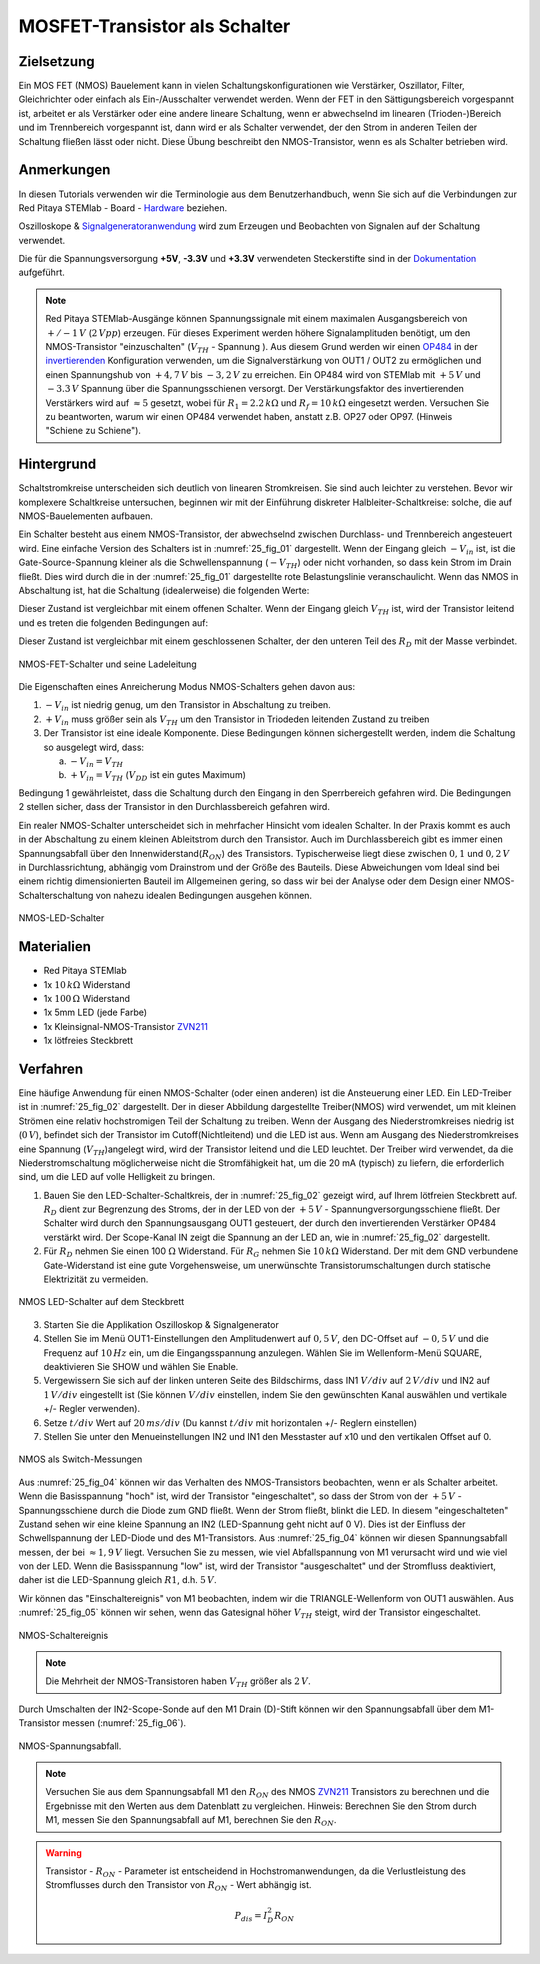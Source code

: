 MOSFET-Transistor als Schalter
==============================

Zielsetzung
-----------

Ein MOS FET (NMOS) Bauelement kann in vielen Schaltungskonfigurationen wie Verstärker,
Oszillator, Filter, Gleichrichter oder einfach als Ein-/Ausschalter verwendet werden.
Wenn der FET in den Sättigungsbereich vorgespannt ist, arbeitet er als Verstärker oder
eine andere lineare Schaltung, wenn er abwechselnd im linearen (Trioden-)Bereich und im
Trennbereich vorgespannt ist, dann wird er als Schalter verwendet, der den Strom in anderen
Teilen der Schaltung fließen lässt oder nicht. Diese Übung beschreibt den NMOS-Transistor,
wenn es als Schalter betrieben wird.


Anmerkungen
-----------

.. _Hardware: http://redpitaya.readthedocs.io/en/latest/doc/developerGuide/125-10/top.html
.. _Signalgeneratoranwendung: http://redpitaya.readthedocs.io/en/latest/doc/appsFeatures/apps-featured/oscSigGen/osc.html
.. _Dokumentation: http://redpitaya.readthedocs.io/en/latest/doc/developerGuide/125-14/extent.html#extension-connector-e2
.. _simple: http://red-pitaya-active-learning.readthedocs.io/en/latest/Activity20_DiodeRectifiers.html
.. _rectifier: http://red-pitaya-active-learning.readthedocs.io/en/latest/Activity20_DiodeRectifiers.html
.. _OP484: http://www.analog.com/media/en/technical-documentation/data-sheets/OP184_284_484.pdf
.. _invertierenden: http://red-pitaya-active-learning.readthedocs.io/en/latest/Activity13_BasicOPAmpConfigurations.html#inverting-amplifier
.. _ZVN211: http://www.redrok.com/MOSFET_ZVN2110A_100V_320mA_4O_Vth2.4_TO-92_ELine.pdf


In diesen Tutorials verwenden wir die Terminologie aus dem
Benutzerhandbuch, wenn Sie sich auf die Verbindungen zur Red Pitaya
STEMlab - Board - Hardware_ beziehen.

Oszilloskope & Signalgeneratoranwendung_ wird zum Erzeugen und
Beobachten von Signalen auf der Schaltung verwendet.

Die für die Spannungsversorgung **+5V**, **-3.3V** und **+3.3V**
verwendeten Steckerstifte sind in der Dokumentation_ aufgeführt.


.. note::
   Red Pitaya STEMlab-Ausgänge können Spannungssignale mit einem
   maximalen Ausgangsbereich von :math:`+/-1\,V` (:math:`2\,Vpp`) erzeugen. Für dieses
   Experiment werden höhere Signalamplituden benötigt, um den
   NMOS-Transistor "einzuschalten" (:math:`V_{TH}` - Spannung ). Aus
   diesem Grund werden wir einen OP484_ in der invertierenden_
   Konfiguration verwenden, um die Signalverstärkung von OUT1 / OUT2
   zu ermöglichen und einen Spannungshub von :math:`+4,7\,V` bis :math:`-3,2\,V` zu
   erreichen. Ein OP484 wird von STEMlab mit :math:`+5\,V` und :math:`-3.3\,V`
   Spannung über die Spannungsschienen versorgt. Der Verstärkungsfaktor des invertierenden
   Verstärkers wird auf :math:`\approx 5` gesetzt, wobei für :math:`R_1 = 2.2\,k\Omega`
   und :math:`R_f = 10\,k\Omega` eingesetzt werden. Versuchen Sie zu beantworten, warum wir
   einen OP484 verwendet haben, anstatt z.B. OP27 oder OP97. (Hinweis "Schiene zu Schiene").
   
   
Hintergrund
-----------

Schaltstromkreise unterscheiden sich deutlich von linearen Stromkreisen.
Sie sind auch leichter zu verstehen. Bevor wir komplexere Schaltkreise
untersuchen, beginnen wir mit der Einführung diskreter Halbleiter-Schaltkreise:
solche, die auf NMOS-Bauelementen aufbauen.

Ein Schalter besteht aus einem NMOS-Transistor, der abwechselnd zwischen Durchlass-
und Trennbereich angesteuert wird. Eine einfache Version des Schalters ist in :numref:`25_fig_01`
dargestellt. Wenn der Eingang gleich :math:`-V_{in}` ist, ist die Gate-Source-Spannung kleiner als
die Schwellenspannung (:math:`-V_{TH}`) oder nicht vorhanden, so dass kein Strom im Drain fließt.
Dies wird durch die in der :numref:`25_fig_01` dargestellte rote Belastungslinie veranschaulicht. Wenn das NMOS in
Abschaltung ist, hat die Schaltung (idealerweise) die folgenden Werte:

.. math::
   :label: 25_eq_01
  
   V_{DS} = V_{DD} \quad \text{und} \quad I_D = 0\,A \quad 

Dieser Zustand ist vergleichbar mit einem offenen Schalter. Wenn der Eingang
gleich :math:`V_{TH}` ist, wird der Transistor leitend und es treten die folgenden
Bedingungen auf:

.. math::
   :label: 25_eq_02

   V_{DS} \approx 0 \quad \text{und} \quad I_D = \frac{V_{DD}}{R_D}\,A \quad

Dieser Zustand ist vergleichbar mit einem geschlossenen Schalter, der den unteren
Teil des :math:`R_D` mit der Masse verbindet.

.. figure:: img/ Activity_25_Fig_01.png
   :name: 25_fig_01
   :align: center

   NMOS-FET-Schalter und seine Ladeleitung

Die Eigenschaften eines Anreicherung Modus NMOS-Schalters gehen davon aus:

1. :math:`-V_{in}` ist niedrig genug, um den Transistor in
   Abschaltung zu treiben.
   
2. :math:`+ V_{in}` muss größer sein als :math:`V_{TH}` um den
   Transistor in Triodeden leitenden Zustand zu treiben
   
3. Der Transistor ist eine ideale Komponente. Diese Bedingungen können
   sichergestellt werden, indem die Schaltung so ausgelegt wird, dass:
   
   a. :math:`-V_{in} = V_{TH}`
      
   b. :math:`+ V_{in} = V_{TH}` (:math:`V_{DD}` ist ein gutes Maximum)
      
Bedingung 1 gewährleistet, dass die Schaltung durch den Eingang in den Sperrbereich
gefahren wird. Die Bedingungen 2 stellen sicher, dass der Transistor in den Durchlassbereich
gefahren wird.

Ein realer NMOS-Schalter unterscheidet sich in mehrfacher Hinsicht vom idealen Schalter.
In der Praxis kommt es auch in der Abschaltung zu einem kleinen Ableitstrom durch den Transistor.
Auch im Durchlassbereich gibt es immer einen Spannungsabfall über den Innenwiderstand(:math:`R_{ON}`)
des Transistors. Typischerweise liegt diese zwischen :math:`0,1` und :math:`0,2\,V` in Durchlassrichtung,
abhängig vom Drainstrom und der Größe des Bauteils. Diese Abweichungen vom Ideal sind bei
einem richtig dimensionierten Bauteil im Allgemeinen gering, so dass wir bei der Analyse
oder dem Design einer NMOS-Schalterschaltung von nahezu idealen Bedingungen ausgehen können.


.. figure:: img/ Activity_25_Fig_02.png
   :name: 25_fig_02
   :align: center

   NMOS-LED-Schalter

   
Materialien
-----------

- Red Pitaya STEMlab
- 1x :math:`10\,k\Omega` Widerstand
- 1x :math:`100\,\Omega` Widerstand
- 1x 5mm LED (jede Farbe)
- 1x Kleinsignal-NMOS-Transistor ZVN211_
- 1x lötfreies Steckbrett

  
Verfahren
---------

Eine häufige Anwendung für einen NMOS-Schalter (oder einen anderen) ist die
Ansteuerung einer LED. Ein LED-Treiber ist in :numref:`25_fig_02` dargestellt. Der in
dieser Abbildung dargestellte Treiber(NMOS) wird verwendet, um mit kleinen Strömen
eine relativ hochstromigen Teil der Schaltung zu treiben. Wenn
der Ausgang des Niederstromkreises niedrig ist (:math:`0\,V`), befindet sich der Transistor
im Cutoff(Nichtleitend) und die LED ist aus. Wenn am Ausgang des Niederstromkreises eine
Spannung (:math:`V_{TH}`)angelegt wird, wird der Transistor leitend und die LED leuchtet. Der Treiber wird verwendet,
da die Niederstromschaltung möglicherweise nicht die Stromfähigkeit hat, um die 20 mA (typisch)
zu liefern, die erforderlich sind, um die LED auf volle Helligkeit zu bringen.

1. Bauen Sie den LED-Schalter-Schaltkreis, der in :numref:`25_fig_02` gezeigt
   wird, auf Ihrem lötfreien Steckbrett auf. :math:`R_D` dient zur
   Begrenzung des Stroms, der in der LED von der :math:`+5\,V` - Spannungversorgungsschiene
   fließt. Der Schalter wird durch den Spannungsausgang OUT1
   gesteuert, der durch den invertierenden Verstärker OP484 verstärkt
   wird. Der Scope-Kanal IN zeigt die Spannung an der LED an, wie in
   :numref:`25_fig_02` dargestellt.
   
2. Für :math:`R_D` nehmen Sie einen 100 :math:`\Omega` Widerstand. Für
   :math:`R_G` nehmen Sie :math:`10\,k\Omega` Widerstand. Der mit dem GND verbundene
   Gate-Widerstand ist eine gute Vorgehensweise, um unerwünschte Transistorumschaltungen
   durch statische Elektrizität zu vermeiden.
	 
.. figure:: img/ Activity_25_Fig_03.png
   :name: 25_fig_03
   :align: center

   NMOS LED-Schalter auf dem Steckbrett

   
3. Starten Sie die Applikation Oszilloskop & Signalgenerator
   
4. Stellen Sie im Menü OUT1-Einstellungen den Amplitudenwert auf :math:`0,5\,V`,
   den DC-Offset auf :math:`-0,5\,V` und die Frequenz auf :math:`10\,Hz` ein, um die
   Eingangsspannung anzulegen. Wählen Sie im Wellenform-Menü SQUARE,
   deaktivieren Sie SHOW und wählen Sie Enable.
   
5. Vergewissern Sie sich auf der linken unteren Seite des Bildschirms,
   dass IN1 :math:`V/div` auf :math:`2\,V/div` und IN2 auf :math:`1\,V/div` eingestellt ist
   (Sie können :math:`V/div` einstellen, indem Sie den gewünschten Kanal auswählen
   und vertikale +/- Regler verwenden).
   
6. Setze :math:`t/div` Wert auf :math:`20\,ms/div` (Du kannst :math:`t/div` mit
   horizontalen +/- Reglern einstellen)
   
7. Stellen Sie unter den Menueinstellungen IN2 und IN1 den Messtaster
   auf x10 und den vertikalen Offset auf 0.
   
.. figure:: img/ Activity_25_Fig_04.png
   :name: 25_fig_04
   :align: center

   NMOS als Switch-Messungen

Aus :numref:`25_fig_04` können wir das Verhalten des NMOS-Transistors beobachten,
wenn er als Schalter arbeitet. Wenn die Basisspannung "hoch" ist, wird der
Transistor "eingeschaltet", so dass der Strom von der :math:`+5\,V` - Spannungsschiene
durch die Diode zum GND fließt. Wenn der Strom fließt, blinkt die LED. In
diesem "eingeschalteten" Zustand sehen wir eine kleine Spannung an IN2 (LED-Spannung geht nicht auf 0 V).
Dies ist der Einfluss der Schwellspannung der LED-Diode und des M1-Transistors.
Aus :numref:`25_fig_04` können wir diesen Spannungsabfall messen, der bei :math:`\approx 1,9\,V`
liegt. Versuchen Sie zu messen, wie viel Abfallspannung von M1 verursacht wird und wie
viel von der LED. Wenn die Basisspannung "low" ist, wird der Transistor "ausgeschaltet"
und der Stromfluss deaktiviert, daher ist die LED-Spannung gleich :math:`R1`, d.h. :math:`5\,V`.

Wir können das "Einschaltereignis" von M1 beobachten, indem wir die TRIANGLE-Wellenform
von OUT1 auswählen. Aus :numref:`25_fig_05` können wir sehen, wenn das Gatesignal höher :math:`V_{TH}` steigt,
wird der Transistor eingeschaltet.

.. figure:: img/ Activity_25_Fig_05.png
   :name: 25_fig_05
   :align: center

   NMOS-Schaltereignis

   
.. note::
   Die Mehrheit der NMOS-Transistoren haben :math:`V_ {TH}` größer als :math:`2\,V`.

Durch Umschalten der IN2-Scope-Sonde auf den M1 Drain (D)-Stift können wir den
Spannungsabfall über dem M1-Transistor messen (:numref:`25_fig_06`).

.. figure:: img/ Activity_25_Fig_06.png
   :name: 25_fig_06
   :align: center

   NMOS-Spannungsabfall.

   
.. note::
   Versuchen Sie aus dem Spannungsabfall M1 den :math:`R_{ON}` des NMOS ZVN211_ Transistors
   zu berechnen und die Ergebnisse mit den Werten aus dem Datenblatt zu vergleichen.
   Hinweis: Berechnen Sie den Strom durch M1, messen Sie den Spannungsabfall auf M1,
   berechnen Sie den :math:`R_{ON}`.
   

.. warning::
   Transistor - :math:`R_ {ON}` - Parameter ist entscheidend in
   Hochstromanwendungen, da die Verlustleistung des Stromflusses durch
   den Transistor von :math:`R_ {ON}` - Wert abhängig ist.
   
   .. math::
      P_{dis} = I^2_D R_{ON} \quad
















































































































































